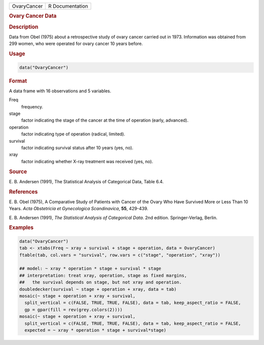 .. container::

   .. container::

      =========== ===============
      OvaryCancer R Documentation
      =========== ===============

      .. rubric:: Ovary Cancer Data
         :name: ovary-cancer-data

      .. rubric:: Description
         :name: description

      Data from Obel (1975) about a retrospective study of ovary cancer
      carried out in 1973. Information was obtained from 299 women, who
      were operated for ovary cancer 10 years before.

      .. rubric:: Usage
         :name: usage

      .. code:: R

         data("OvaryCancer")

      .. rubric:: Format
         :name: format

      A data frame with 16 observations and 5 variables.

      Freq
         frequency.

      stage
         factor indicating the stage of the cancer at the time of
         operation (early, advanced).

      operation
         factor indicating type of operation (radical, limited).

      survival
         factor indicating survival status after 10 years (yes, no).

      xray
         factor indicating whether X-ray treatment was received (yes,
         no).

      .. rubric:: Source
         :name: source

      E. B. Andersen (1991), The Statistical Analysis of Categorical
      Data, Table 6.4.

      .. rubric:: References
         :name: references

      E. B. Obel (1975), A Comparative Study of Patients with Cancer of
      the Ovary Who Have Survived More or Less Than 10 Years. *Acta
      Obstetricia et Gynecologica Scandinavica*, **55**, 429-439.

      E. B. Andersen (1991), *The Statistical Analysis of Categorical
      Data*. 2nd edition. Springer-Verlag, Berlin.

      .. rubric:: Examples
         :name: examples

      .. code:: R

         data("OvaryCancer")
         tab <- xtabs(Freq ~ xray + survival + stage + operation, data = OvaryCancer)
         ftable(tab, col.vars = "survival", row.vars = c("stage", "operation", "xray"))

         ## model: ~ xray * operation * stage + survival * stage
         ## interpretation: treat xray, operation, stage as fixed margins,
         ##   the survival depends on stage, but not xray and operation.
         doubledecker(survival ~ stage + operation + xray, data = tab)
         mosaic(~ stage + operation + xray + survival,
           split_vertical = c(FALSE, TRUE, TRUE, FALSE), data = tab, keep_aspect_ratio = FALSE,
           gp = gpar(fill = rev(grey.colors(2))))
         mosaic(~ stage + operation + xray + survival,
           split_vertical = c(FALSE, TRUE, TRUE, FALSE), data = tab, keep_aspect_ratio = FALSE,
           expected = ~ xray * operation * stage + survival*stage)

